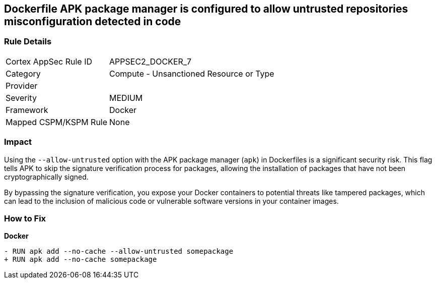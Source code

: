 == Dockerfile APK package manager is configured to allow untrusted repositories misconfiguration detected in code

=== Rule Details

[cols="1,2"]
|===
|Cortex AppSec Rule ID |APPSEC2_DOCKER_7
|Category |Compute - Unsanctioned Resource or Type
|Provider |
|Severity |MEDIUM
|Framework |Docker
|Mapped CSPM/KSPM Rule |None
|===
 

=== Impact
Using the `--allow-untrusted` option with the APK package manager (`apk`) in Dockerfiles is a significant security risk. This flag tells APK to skip the signature verification process for packages, allowing the installation of packages that have not been cryptographically signed.

By bypassing the signature verification, you expose your Docker containers to potential threats like tampered packages, which can lead to the inclusion of malicious code or vulnerable software versions in your container images. 

=== How to Fix

*Docker*

[source,dockerfile]
----
- RUN apk add --no-cache --allow-untrusted somepackage
+ RUN apk add --no-cache somepackage
----
